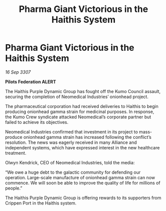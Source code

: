 :PROPERTIES:
:ID:       09ec1614-0117-4c52-b097-ad31827788ad
:END:
#+title: Pharma Giant Victorious in the Haithis System
#+filetags: :galnet:

* Pharma Giant Victorious in the Haithis System

/16 Sep 3307/

*Pilots Federation ALERT* 

The Haithis Purple Dynamic Group has fought off the Kumo Council assault, securing the completion of Neomedical Industries’ onionhead project.  

The pharmaceutical corporation had received deliveries to Haithis to begin producing onionhead gamma strain for medicinal purposes. In response, the Kumo Crew syndicate attacked Neomedical’s corporate partner but failed to achieve its objectives. 

Neomedical Industries confirmed that investment in its project to mass-produce onionhead gamma strain has increased following the conflict’s resolution. The news was eagerly received in many Alliance and independent systems, which have expressed interest in the new healthcare treatment. 

Olwyn Kendrick, CEO of Neomedical Industries, told the media: 

“We owe a huge debt to the galactic community for defending our operation. Large-scale manufacture of onionhead gamma strain can now commence. We will soon be able to improve the quality of life for millions of people.” 

The Haithis Purple Dynamic Group is offering rewards to its supporters from Crippen Port in the Haithis system.
